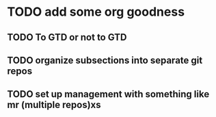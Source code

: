 * TODO add some org goodness
** TODO To GTD or not to GTD
** TODO organize subsections into separate git repos
** TODO set up management with something like mr (multiple repos)xs
